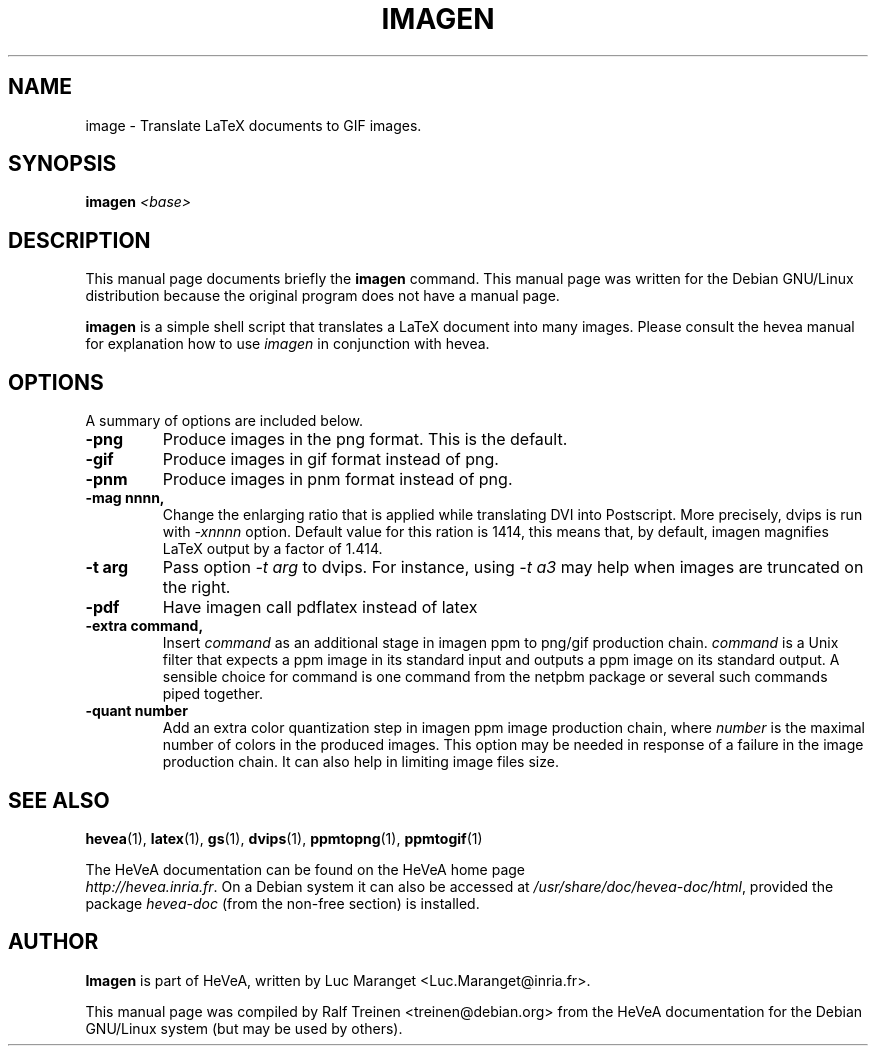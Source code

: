 .TH IMAGEN 1 
.SH NAME
image \- Translate LaTeX documents to GIF images.
.SH SYNOPSIS
.B imagen
.I "<base>"
.SH "DESCRIPTION"
This manual page documents briefly the
.BR imagen
command.  This manual page was written for the Debian GNU/Linux
distribution because the original program does not have a manual page.
.PP
.B imagen
is a simple shell script that translates a LaTeX document into many
images. Please consult the hevea manual for explanation how to use
.I imagen
in conjunction with hevea.

.SH OPTIONS
A summary of options are included below.
.TP
.B \-png
Produce images in the png format. This is the default.
.TP
.B \-gif
Produce images in gif format instead of png.
.TP
.B \-pnm
Produce images in pnm format instead of png.
.TP
.B \-mag nnnn,
Change the enlarging ratio that is applied while translating DVI into
Postscript. More precisely, dvips is run with \fI-xnnnn\fR option. Default
value for this ration is 1414, this means that, by 
default, imagen magnifies LaTeX output by a factor of 1.414.  
.TP
.B \-t arg
Pass option \fI\-t arg\fR to dvips. For instance, using \fI-t
a3\fR may help when images are truncated on the right.
.TP
.B \-pdf
Have imagen call pdflatex instead of latex
.TP
.B \-extra command,
Insert \fIcommand\fR as an additional stage in imagen ppm to png/gif production
chain. \fIcommand\fR is a Unix filter that expects a ppm image in its
standard input and outputs a ppm image on its standard output. A
sensible choice for command is one command from the netpbm package or
several such commands piped together.  
.TP
.B \-quant number
Add an extra color quantization step in imagen ppm image production
chain, where \fInumber\fR is the maximal number of colors in the produced
images. This option may be needed in response of a failure in the
image production chain. It can also help in limiting image files size.

.SH SEE ALSO
.BR hevea (1),
.BR latex (1),
.BR gs (1),
.BR dvips (1),
.BR ppmtopng (1),
.BR ppmtogif (1)
.P
The HeVeA documentation can be found  on the HeVeA home page
\fI http://hevea.inria.fr\fR.
On a Debian system it can also be accessed at
\fI/usr/share/doc/hevea-doc/html\fR, provided the package
\fIhevea-doc\fR (from the non-free section) is installed.

.SH AUTHOR
\fBImagen\fR is part of HeVeA, written by Luc Maranget
<Luc.Maranget@inria.fr>.
.PP
This manual page was compiled by Ralf Treinen <treinen@debian.org>
from the HeVeA documentation for the Debian GNU/Linux system (but may
be used by others).

